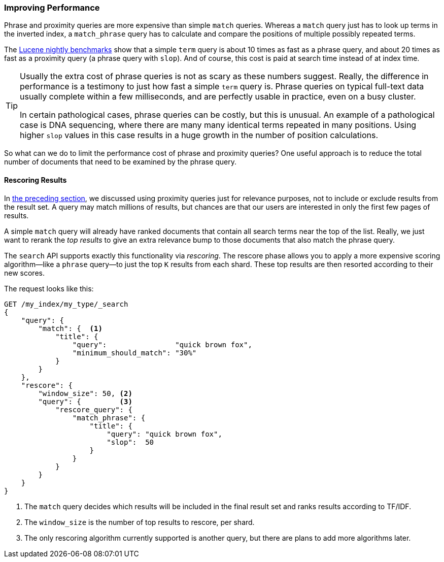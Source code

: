 === Improving Performance

Phrase and proximity queries are more ((("proximity matching", "improving performance")))((("phrase matching", "improving performance")))expensive than simple `match` queries.
Whereas a `match` query just has to look up terms in the inverted index, a
`match_phrase` query has to calculate and compare the positions of multiple
possibly repeated terms.

The http://people.apache.org/~mikemccand/lucenebench/[Lucene nightly
benchmarks] show that a simple `term` query is about 10 times as fast as a
phrase query, and about 20 times as fast as a proximity query (a phrase query
with `slop`). And of course, this cost is paid at search time instead of at index time.

[TIP]
==================================================

Usually the extra cost of phrase queries is not as scary as these numbers
suggest. Really, the difference in performance is a testimony to just how fast
a simple `term` query is.  Phrase queries on typical full-text data usually
complete within a few milliseconds, and are perfectly usable in practice, even
on a busy cluster.

In certain pathological cases, phrase queries can be costly, but this is
unusual.  An example of a pathological case is DNA sequencing, where there are
many many identical terms repeated in many positions. Using higher `slop`
values in this case results in a huge growth in the number of position
calculations.

==================================================

So what can we do to limit the performance cost of phrase and proximity
queries? One useful approach is to reduce the total number of documents that
need to be examined by the phrase query.

[[rescore-api]]
==== Rescoring Results

In <<proximity-relevance,the preceding section>>, we discussed using proximity
queries just for relevance purposes, not to include or exclude results from
the result set. ((("relevance scores", "rescoring results for top-N documents with proximity query"))) A query may match millions of results, but chances are that
our users are interested in only the first few pages of results.

A simple `match` query will already have ranked documents that contain all
search terms near the top of the list. Really, we just want to rerank the _top
results_ to give an extra relevance bump to those documents that also match the
phrase query.

The `search` API supports exactly this functionality via _rescoring_.((("rescoring"))) The
rescore phase allows you to apply a more expensive scoring algorithm--like a
`phrase` query--to just the top `K` results from each shard. These top
results are then resorted according to their new scores.

The request looks like this:

[source,js]
--------------------------------------------------
GET /my_index/my_type/_search
{
    "query": {
        "match": {  <1>
            "title": {
                "query":                "quick brown fox",
                "minimum_should_match": "30%"
            }
        }
    },
    "rescore": {
        "window_size": 50, <2>
        "query": {         <3>
            "rescore_query": {
                "match_phrase": {
                    "title": {
                        "query": "quick brown fox",
                        "slop":  50
                    }
                }
            }
        }
    }
}
--------------------------------------------------
// SENSE: 120_Proximity_Matching/30_Performance.json

<1> The `match` query decides which results will be included in the final
    result set and ranks results according to TF/IDF.((("window_size parameter")))
<2> The `window_size` is the number of top results to rescore, per shard.
<3> The only rescoring algorithm currently supported is another query, but
    there are plans to add more algorithms later.





